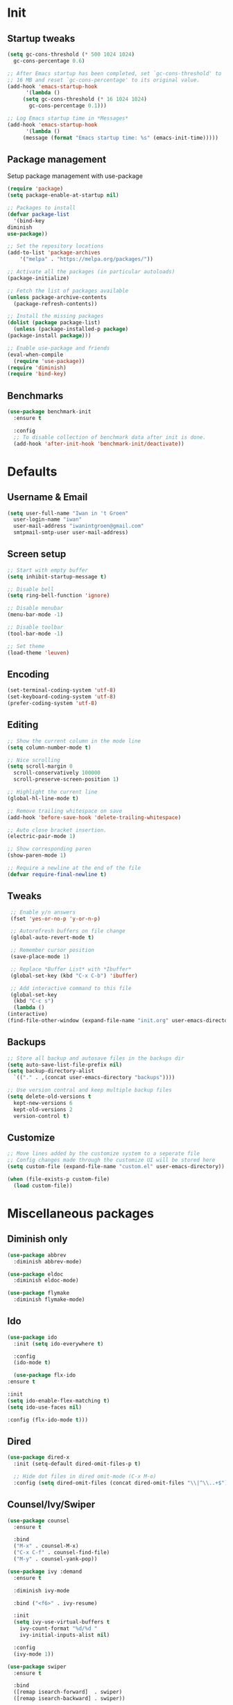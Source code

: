 #+STARTUP: overview
#+PROPERTY: header-args :tangle init.el

* Init
** Startup tweaks
   #+BEGIN_SRC emacs-lisp
     (setq gc-cons-threshold (* 500 1024 1024)
	   gc-cons-percentage 0.6)

     ;; After Emacs startup has been completed, set `gc-cons-threshold' to
     ;; 16 MB and reset `gc-cons-percentage' to its original value.
     (add-hook 'emacs-startup-hook
	       '(lambda ()
		  (setq gc-cons-threshold (* 16 1024 1024)
			gc-cons-percentage 0.1)))

     ;; Log Emacs startup time in *Messages*
     (add-hook 'emacs-startup-hook
	       '(lambda ()
		  (message (format "Emacs startup time: %s" (emacs-init-time)))))
   #+END_SRC
** Package management
   Setup package management with use-package

   #+BEGIN_SRC emacs-lisp
     (require 'package)
     (setq package-enable-at-startup nil)

     ;; Packages to install
     (defvar package-list
       '(bind-key
	 diminish
	 use-package))

     ;; Set the repository locations
     (add-to-list 'package-archives
		 '("melpa" . "https://melpa.org/packages/"))

     ;; Activate all the packages (in particular autoloads)
     (package-initialize)

     ;; Fetch the list of packages available
     (unless package-archive-contents
       (package-refresh-contents))

     ;; Install the missing packages
     (dolist (package package-list)
       (unless (package-installed-p package)
	 (package-install package)))

     ;; Enable use-package and friends
     (eval-when-compile
       (require 'use-package))
     (require 'diminish)
     (require 'bind-key)
   #+END_SRC
** Benchmarks
   #+BEGIN_SRC emacs-lisp
     (use-package benchmark-init
       :ensure t

       :config
       ;; To disable collection of benchmark data after init is done.
       (add-hook 'after-init-hook 'benchmark-init/deactivate))
   #+END_SRC
* Defaults
** Username & Email
   #+BEGIN_SRC emacs-lisp
     (setq user-full-name "Iwan in 't Groen"
	   user-login-name "iwan"
	   user-mail-address "iwanintgroen@gmail.com"
	   smtpmail-smtp-user user-mail-address)
   #+END_SRC
** Screen setup
   #+BEGIN_SRC emacs-lisp
     ;; Start with empty buffer
     (setq inhibit-startup-message t)

     ;; Disable bell
     (setq ring-bell-function 'ignore)

     ;; Disable menubar
     (menu-bar-mode -1)

     ;; Disable toolbar
     (tool-bar-mode -1)

     ;; Set theme
     (load-theme 'leuven)
   #+END_SRC
** Encoding
   #+BEGIN_SRC emacs-lisp
     (set-terminal-coding-system 'utf-8)
     (set-keyboard-coding-system 'utf-8)
     (prefer-coding-system 'utf-8)
   #+END_SRC
** Editing
   #+BEGIN_SRC emacs-lisp
     ;; Show the current column in the mode line
     (setq column-number-mode t)

     ;; Nice scrolling
     (setq scroll-margin 0
	   scroll-conservatively 100000
	   scroll-preserve-screen-position 1)

     ;; Highlight the current line
     (global-hl-line-mode t)

     ;; Remove trailing whitespace on save
     (add-hook 'before-save-hook 'delete-trailing-whitespace)

     ;; Auto close bracket insertion.
     (electric-pair-mode 1)

     ;; Show corresponding paren
     (show-paren-mode 1)

     ;; Require a newline at the end of the file
     (defvar require-final-newline t)
   #+END_SRC
** Tweaks
   #+BEGIN_SRC emacs-lisp
     ;; Enable y/n answers
     (fset 'yes-or-no-p 'y-or-n-p)

     ;; Autorefresh buffers on file change
     (global-auto-revert-mode t)

     ;; Remember cursor position
     (save-place-mode 1)

     ;; Replace *Buffer List* with *Ibuffer*
     (global-set-key (kbd "C-x C-b") 'ibuffer)

     ;; Add interactive command to this file
     (global-set-key
      (kbd "C-c s")
      (lambda ()
	(interactive)
	(find-file-other-window (expand-file-name "init.org" user-emacs-directory))))
   #+END_SRC
** Backups
   #+BEGIN_SRC emacs-lisp
     ;; Store all backup and autosave files in the backups dir
     (setq auto-save-list-file-prefix nil)
     (setq backup-directory-alist
	   `(("." . ,(concat user-emacs-directory "backups"))))

     ;; Use version contral and keep multiple backup files
     (setq delete-old-versions t
       kept-new-versions 6
       kept-old-versions 2
       version-control t)
   #+END_SRC
** Customize
   #+BEGIN_SRC emacs-lisp
     ;; Move lines added by the customize system to a seperate file
     ;; Config changes made through the customize UI will be stored here
     (setq custom-file (expand-file-name "custom.el" user-emacs-directory))

     (when (file-exists-p custom-file)
       (load custom-file))
   #+END_SRC
* Miscellaneous packages
** Diminish only
   #+BEGIN_SRC emacs-lisp
     (use-package abbrev
       :diminish abbrev-mode)

     (use-package eldoc
       :diminish eldoc-mode)

     (use-package flymake
       :diminish flymake-mode)
   #+END_SRC
** Ido
   #+BEGIN_SRC emacs-lisp
     (use-package ido
       :init (setq ido-everywhere t)

       :config
       (ido-mode t)

       (use-package flx-ido
	 :ensure t

	 :init
	 (setq ido-enable-flex-matching t)
	 (setq ido-use-faces nil)

	 :config (flx-ido-mode t)))
   #+END_SRC
** Dired
   #+BEGIN_SRC emacs-lisp
     (use-package dired-x
       :init (setq-default dired-omit-files-p t)

       ;; Hide dot files in dired omit-mode (C-x M-o)
       :config (setq dired-omit-files (concat dired-omit-files "\\|^\\..+$")))
   #+END_SRC
** Counsel/Ivy/Swiper
   #+BEGIN_SRC emacs-lisp
     (use-package counsel
       :ensure t

       :bind
       ("M-x" . counsel-M-x)
       ("C-x C-f" . counsel-find-file)
       ("M-y" . counsel-yank-pop))

     (use-package ivy :demand
       :ensure t

       :diminish ivy-mode

       :bind ("<f6>" . ivy-resume)

       :init
       (setq ivy-use-virtual-buffers t
	     ivy-count-format "%d/%d "
	     ivy-initial-inputs-alist nil)

       :config
       (ivy-mode 1))

     (use-package swiper
       :ensure t

       :bind
       ([remap isearch-forward]  . swiper)
       ([remap isearch-backward] . swiper))
   #+END_SRC
** Projectile
   #+BEGIN_SRC emacs-lisp
     (use-package projectile
       :ensure t

       :diminish projectile-mode

       :bind-keymap ("C-c p" . projectile-command-map)

       :init
       (setq projectile-enable-caching t)

       :config
       ;; Enable projectile globally
       (projectile-mode))

     (use-package counsel-projectile
       :ensure t

       :hook (after-init . counsel-projectile-mode))
   #+END_SRC
** GnuPG
   #+BEGIN_SRC emacs-lisp
     (use-package epa
       :init
       ;; Prefer armored ASCII
       (setq epa-armor t)
       ;; Prompt for the password in the minibuffer
       (setq epa-pinentry-mode 'loopback))
   #+END_SRC
** Git
   #+BEGIN_SRC emacs-lisp
     (use-package magit
       :ensure t

       :bind ("C-x g" . magit-status))

     (use-package git-timemachine
       :ensure t)

     (use-package git-gutter
       :ensure t

       :diminish git-gutter-mode

       :config (global-git-gutter-mode t))

     (use-package gist
       :ensure t

       :defer t

       ;; Ask for gist description when creating gist
       :init (setq gist-ask-for-description t))
   #+END_SRC
** Tools
*** exec-path-from-shell
    Make *GUI Emacs* use the proper $PATH and avoid a [[http://www.flycheck.org/en/latest/user/troubleshooting.html#flycheck-cant-find-any-programs-in-gui-emacs-on-macos][common setup issue on MacOS]].
    Without this package packages such as flycheck and EPA are not working correctly.

    #+BEGIN_SRC emacs-lisp
      (use-package exec-path-from-shell
	:ensure t

	:config
	(when (memq window-system '(mac ns x))
	  (exec-path-from-shell-initialize)))
    #+END_SRC
*** multiple-cursors
    #+BEGIN_SRC emacs-lisp
     (use-package multiple-cursors
       :ensure t

       :bind (("C-x C-m C-e" . mc/edit-lines)
	      ("C-x C-m C-n" . mc/mark-next-like-this)
	      ("C-x C-m C-p" . mc/mark-previous-like-this)
	      ("C-x C-m C-a" . mc/mark-all-like-this)))
    #+END_SRC
*** expand-region
    #+BEGIN_SRC emacs-lisp
      (use-package expand-region
	:ensure t

	:bind ("C-x w" . er/expand-region))
    #+END_SRC
*** xclip
    #+BEGIN_SRC emacs-lisp
     (use-package xclip
       :ensure t

       ;; Enable xclip-mode to use the system clipboard when killing/yanking
       ;; Install xclip on Linux for this to work. On OSX pbcopy/pbpaste will be used
       :config (xclip-mode t))
    #+END_SRC
*** drag-stuff
    #+BEGIN_SRC emacs-lisp
      (use-package drag-stuff
	:ensure t

	:bind (("M-p" . drag-stuff-up)
	       ("M-n" . drag-stuff-down))

	:config (drag-stuff-global-mode 1))
    #+END_SRC
*** neotree
    #+BEGIN_SRC emacs-lisp
      (use-package neotree
	:ensure t

	:bind ([f8] . neotree-toggle)

	:init
	;; List of ignored files/directories
	(setq neo-hidden-regexp-list
	      '("^\\."
		"^__pycache__$"
		"\\.pyc$"
		"\\.egg-info$"
		"~$"
		"^#.*#$"
		"\\.elc$")))
    #+END_SRC
*** try
    #+BEGIN_SRC emacs-lisp
      (use-package try
	:ensure t)
    #+END_SRC
*** which-key
    #+BEGIN_SRC emacs-lisp
      (use-package which-key
	:ensure t

	:diminish which-key-mode

	:config (which-key-mode))
    #+END_SRC
*** ace-window
    #+BEGIN_SRC emacs-lisp
      (use-package ace-window
	:ensure t

	:bind ([remap other-window] . ace-window))
    #+END_SRC
*** undo-tree
    #+BEGIN_SRC emacs-lisp
      (use-package undo-tree
	:ensure t

	:diminish undo-tree-mode

	:init
	(global-undo-tree-mode))
    #+END_SRC
*** beacon
    #+BEGIN_SRC emacs-lisp
      (use-package beacon
	:ensure t

	:diminish beacon-mode

	:config
	(beacon-mode t))
    #+END_SRC
*** hungry-delete
    #+BEGIN_SRC emacs-lisp
      (use-package hungry-delete
	:ensure t

	:diminish hungry-delete-mode

	:config
	(global-hungry-delete-mode))
    #+END_SRC
** Autocompletion
*** Company
    #+BEGIN_SRC emacs-lisp
      (use-package company
	:diminish company-mode

	:hook (after-init . global-company-mode))
    #+END_SRC
** Syntax checking
*** Flycheck
    #+BEGIN_SRC emacs-lisp
      (use-package flycheck
	:ensure t

	:diminish flycheck-mode

	:hook (after-init . global-flycheck-mode))
    #+END_SRC
*** Flycheck-yamllint
    #+BEGIN_SRC emacs-lisp
      (use-package flycheck-yamllint
	  :ensure t

	  :defer t

	  :hook (flycheck-mode . flycheck-yamllint-setup))
    #+END_SRC

** YASnippet
   #+BEGIN_SRC emacs-lisp
     (use-package yasnippet-snippets
       :ensure t

       :defer t

       :diminish yas-minor-mode

       :config (yas-global-mode))
   #+END_SRC
** Major modes
*** yaml-mode
    #+BEGIN_SRC emacs-lisp
      (use-package yaml-mode
	:ensure t

	:defer t)
    #+END_SRC
* Snippets
** Delete current file and buffer
   #+BEGIN_SRC emacs-lisp
     (defun xah-delete-current-file-copy-to-kill-ring ()
       "Delete current buffer/file and close the buffer, push content to `kill-ring'.
     URL `http://ergoemacs.org/emacs/elisp_delete-current-file.html'
     Version 2016-07-20"
       (interactive)
       (progn
	 (kill-new (buffer-string))
	 (message "Buffer content copied to kill-ring.")
	 (when (buffer-file-name)
	   (when (file-exists-p (buffer-file-name))
	     (progn
	       (delete-file (buffer-file-name))
	       (message "Deleted file: 「%s」." (buffer-file-name)))))
	 (let ((buffer-offer-save nil))
	   (set-buffer-modified-p nil)
	   (kill-buffer (current-buffer)))))
     (global-set-key (kbd "C-c k")  'xah-delete-current-file-copy-to-kill-ring)
   #+END_SRC
** Comment/Uncomment line or region
   #+BEGIN_SRC emacs-lisp
     (defun comment-or-uncomment-region-or-line ()
       "Comments or uncomments the region or the current line if there's no active region."
       (interactive)
       (let (beg end)
	 (if (region-active-p)
	   (setq beg (region-beginning) end (region-end))
	   (setq beg (line-beginning-position) end (line-end-position)))
	 (comment-or-uncomment-region beg end)))
     (global-set-key (kbd "C-x C-\\") 'comment-or-uncomment-region-or-line)
   #+END_SRC
* Programming
** Python setup
*** Elpy
    #+BEGIN_SRC emacs-lisp
      (use-package elpy
	:ensure t

	:diminish elpy-mode

	:hook (python-mode . elpy-mode)

	:init
	;; Don't print evaluated code fragments in the python shell
	;; https://elpy.readthedocs.io/en/latest/ide.html#option-elpy-shell-echo-input
	(setq elpy-shell-echo-input nil)

	:config
	(elpy-enable)

	;; (add-hook 'before-save-hook 'elpy-black-fix-code)
	)
    #+END_SRC
*** py-autopep8
    #+BEGIN_SRC emacs-lisp
      (use-package py-autopep8
	:ensure t

	:after elpy

	;; :hook (elpy-mode . py-autopep8-enable-on-save)
	)
    #+END_SRC
*** py-isort
    #+BEGIN_SRC emacs-lisp
      (use-package py-isort
	:ensure t

	:after elpy

	;; :hook (before-save . py-isort-before-save)
	)
    #+END_SRC
*** Example use of python on buffer
    #+BEGIN_SRC emacs-lisp
      (defun example ()
	"This is an example of using python on an Emacs buffer."
	(interactive)
	(let ((cmd (format
		    "/usr/local/bin/python3 ~/.emacs.d/python/example.py %s"
		    (buffer-file-name))))
	  (shell-command-on-region (region-beginning) (region-end) cmd nil "REPLACE" nil t)))
    #+END_SRC

** C++ setup
*** Irony
    #+BEGIN_SRC emacs-lisp
      (use-package irony
	:ensure t

	:diminish irony-mode

	;; Use irony-mode for c-hooks
	:hook ((c++-mode . irony-mode)
	       (c-mode . irony-mode)
	       (objc-mode . irony-mode))

	:init
	(setq-default c-basic-offset 4)
	;; Run rtags-install within emacs
	(setq rtags-completions-enabled t)
	(setq rtags-autostart-diagnostics t)
	(setq cmake-ide-build-dir "cmake_build")

	:config
	(add-hook 'irony-mode-hook 'irony-cdb-autosetup-compile-options)
	(add-hook 'irony-mode-hook 'irony-eldoc)
	(add-hook 'flycheck-mode-hook 'flycheck-irony-setup)

	;; company-irony and company-rtags are both completion backends.
	;; When using both of them together duplicate completions are shown.
	;; So use one of these completions backends but not both of them.
	(add-to-list 'company-backends '(;;company-irony
					 company-irony-c-headers
					 company-rtags))
	(cmake-ide-setup))
    #+END_SRC
*** irony-eldoc
    #+BEGIN_SRC emacs-lisp
      (use-package irony-eldoc
	:ensure t

	:defer t

	:after irony

	:diminish eldoc-mode)
    #+END_SRC
*** flycheck-irony
    #+BEGIN_SRC emacs-lisp
      (use-package flycheck-irony
	:ensure t

	:defer t

	:after irony

	:diminish flycheck-mode)
    #+END_SRC
*** cmake-mode
    #+BEGIN_SRC emacs-lisp
      (use-package cmake-mode
	:ensure t

	:defer t

	:after irony)
    #+END_SRC
*** cmake-ide
    #+BEGIN_SRC emacs-lisp
      (use-package cmake-ide
	:ensure t

	:defer t

	:after irony)
    #+END_SRC
*** company-irony
    #+BEGIN_SRC emacs-lisp
      (use-package company-irony
	:ensure t

	:disabled  ;; Using rtags

	:defer t

	:after irony

	:diminish company-mode)
    #+END_SRC
*** company-irony-c-headers
    #+BEGIN_SRC emacs-lisp
      (use-package company-irony-c-headers
	:ensure t

	:defer t

	:after irony

	:diminish company-mode)
    #+END_SRC
*** company-rtags
    #+BEGIN_SRC emacs-lisp
      (use-package company-rtags
	:ensure t

	:defer t

	:after irony)
    #+END_SRC
*** rtags
    #+BEGIN_SRC emacs-lisp
      (use-package rtags
	:ensure t

	:defer t

	:after irony

	:diminish rtags-mode

	:config
	(rtags-enable-standard-keybindings))
    #+END_SRC
* Org mode setup
** Org
   #+BEGIN_SRC emacs-lisp
     (use-package org
       :bind (("C-c a" . org-agenda)
	      ("C-c c" . org-capture)
	      ("C-c l" . org-store-link))

       :init
       ;; Show time when done
       (setq org-log-done t)

       ;; Folder to look for agenda files
       (setq org-agenda-files '("~/Sync/org"))

       ;; Log quick notes (C-c C-z) into LOGBOOK drawer
       (setq org-log-into-drawer t)

       ;; Syntax highlighting for org-mode
       (setq org-src-fontify-natively t)

       :config
       ;; Add languages for the ‘src’ code blocks in org-mode
       (org-babel-do-load-languages
	'org-babel-load-languages
	'((emacs-lisp . t)
	  (shell . t)
	  (python . t))))
   #+END_SRC
** org-bullets
   #+BEGIN_SRC emacs-lisp
     (use-package org-bullets
       :ensure t

       :hook (org-mode lambda () (org-bullets-mode t)))
   #+END_SRC
** Reveal.js
*** htmlize
    This package is needed by org-reveal

    #+BEGIN_SRC emacs-lisp
      (use-package htmlize
	:ensure t)
    #+END_SRC
*** org-reveal
   Download from MELPA doesn't work because the required version of org could not be found.
   Hence git-reveal is available as a git submodule in the lisp directory.

   If the git-reveal submodule folder is empty run:
   $ git submodule update --init --recursive

   To update the git submodule to the latest version run:
   $ git submodule update --recursive

   Because speaker notes don't seem to work when using a CDN
   clone reveal.js next to your org file:
   $ git clone https://github.com/hakimel/reveal.js.git

   See [[https://github.com/yjwen/org-reveal#set-the-location-of-revealjs][set-the-location-of-revealjs]] for other options.

   #+BEGIN_SRC emacs-lisp
     (use-package ox-reveal
       :load-path (lambda () (expand-file-name "lisp/org-reveal" user-emacs-directory))

       :disabled  ;; Disabled for faster emacs startup

       :init
       (setq org-reveal-mathjax t))
   #+END_SRC
* Tangle on save
  When opening this file for the first time the following warning is shown:
  "The local variables list in init.org contains values that may not be safe (*)".

  Press 'y' to continue.

  Next run `org-babel-tangle` (C-c C-v t) to create init.el.

  The next time the warning is shown press '!' to prevent future warnings.

  #+BEGIN_SRC emacs-lisp
    ;; Local Variables:
    ;; eval: (add-hook 'after-save-hook (lambda ()(org-babel-tangle)) nil t)
    ;; End:
  #+END_SRC
